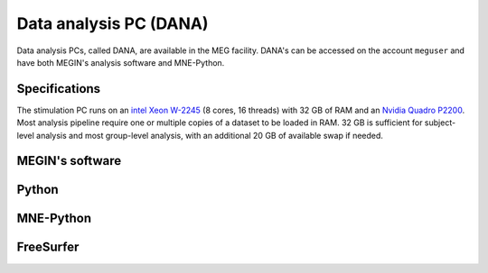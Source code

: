 Data analysis PC (DANA)
=======================

Data analysis PCs, called DANA, are available in the MEG facility. DANA's can be
accessed on the account ``meguser`` and have both MEGIN's analysis software and
MNE-Python.

Specifications
--------------

The stimulation PC runs on an `intel Xeon W-2245`_ (8 cores, 16 threads) with 32 GB of
RAM and an `Nvidia Quadro P2200`_. Most analysis pipeline require one or multiple copies
of a dataset to be loaded in RAM. 32 GB is sufficient for subject-level analysis and
most group-level analysis, with an additional 20 GB of available swap if needed.

MEGIN's software
----------------

Python
------

MNE-Python
----------

FreeSurfer
----------

.. _intel Xeon W-2245: https://www.intel.com/content/www/us/en/products/sku/198609/intel-xeon-w2245-processor-16-5m-cache-3-90-ghz/specifications.html
.. _Nvidia Quadro P2200: https://www.nvidia.com/content/dam/en-zz/Solutions/design-visualization/quadro-product-literature/quadro-p2200-datasheet-letter-974207-r4-web.pdf
